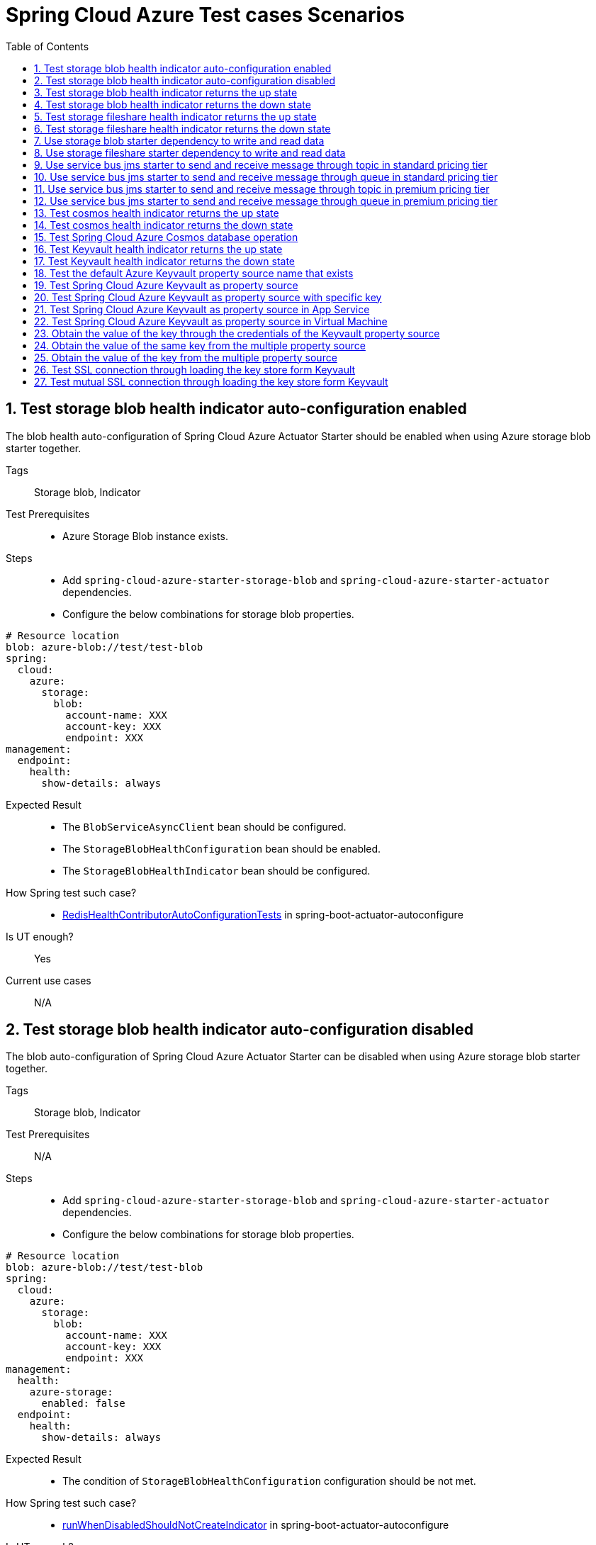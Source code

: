 :doctype: book
:idprefix:
:idseparator: -
:toc: left
:toclevels: 4
:tabsize: 4
:numbered:
:sectanchors:
:sectnums:
:icons: font
:hide-uri-scheme:
:docinfo: shared,private

:sc-ext: java
:project-full-name: Spring Cloud Azure
:all: {asterisk}{asterisk}

= Spring Cloud Azure Test cases Scenarios

== Test storage blob health indicator auto-configuration enabled
The blob health auto-configuration of Spring Cloud Azure Actuator Starter should be enabled when using Azure storage blob starter together.

Tags::
Storage blob, Indicator

Test Prerequisites::
* Azure Storage Blob instance exists. +

Steps::
* Add `spring-cloud-azure-starter-storage-blob` and `spring-cloud-azure-starter-actuator` dependencies. +
* Configure the below combinations for storage blob properties. +

[source, yaml]
----
# Resource location
blob: azure-blob://test/test-blob
spring:
  cloud:
    azure:
      storage:
        blob:
          account-name: XXX
          account-key: XXX
          endpoint: XXX
management:
  endpoint:
    health:
      show-details: always
----

Expected Result::
* The `BlobServiceAsyncClient` bean should be configured. +
* The `StorageBlobHealthConfiguration` bean should be enabled. +
* The `StorageBlobHealthIndicator` bean should be configured. +

How Spring test such case?::
* https://github.com/moarychan/spring-boot/blob/dac63fc3e52ecb36677965b97b96ebbf1a7871c8/spring-boot-project/spring-boot-actuator-autoconfigure/src/test/java/org/springframework/boot/actuate/autoconfigure/redis/RedisHealthContributorAutoConfigurationTests.java#L44[RedisHealthContributorAutoConfigurationTests] in spring-boot-actuator-autoconfigure +

Is UT enough?::
Yes

Current use cases::
N/A

== Test storage blob health indicator auto-configuration disabled
The blob auto-configuration of Spring Cloud Azure Actuator Starter can be disabled when using Azure storage blob starter together.

Tags::
Storage blob, Indicator

Test Prerequisites::
N/A

Steps::
* Add `spring-cloud-azure-starter-storage-blob` and `spring-cloud-azure-starter-actuator` dependencies. +
* Configure the below combinations for storage blob properties. +

[source, yaml]
----
# Resource location
blob: azure-blob://test/test-blob
spring:
  cloud:
    azure:
      storage:
        blob:
          account-name: XXX
          account-key: XXX
          endpoint: XXX
management:
  health:
    azure-storage:
      enabled: false
  endpoint:
    health:
      show-details: always
----

Expected Result::
* The condition of `StorageBlobHealthConfiguration` configuration should be not met. +

How Spring test such case?::
* https://github.com/moarychan/spring-boot/blob/dac63fc3e52ecb36677965b97b96ebbf1a7871c8/spring-boot-project/spring-boot-actuator-autoconfigure/src/test/java/org/springframework/boot/actuate/autoconfigure/redis/RedisHealthContributorAutoConfigurationTests.java#L50[runWhenDisabledShouldNotCreateIndicator] in spring-boot-actuator-autoconfigure +

Is UT enough?::
Yes

Current use cases::
N/A

== Test storage blob health indicator returns the up state
The Spring Cloud Azure Actuator Starter should work well with storage blob indicator when using Azure storage blob starter, the storage blob status should be healthy.

Tags::
Storage blob, Indicator

Test Prerequisites::
* Azure Storage Blob instance exists. +

Steps::
* Add `spring-cloud-azure-starter-storage-blob` and `spring-cloud-azure-starter-actuator` dependencies. +
* Configure the below combinations for storage blob properties. +

[source, yaml]
----
# Resource location
blob: azure-blob://test/test-blob
spring:
  cloud:
    azure:
      storage:
        blob:
          account-name: XXX
          account-key: XXX
          endpoint: XXX
management:
  endpoint:
    health:
      show-details: always
----

Expected Result::
* The blob health indicator bean should be configured. +
* The up status should be returned from the storage blob health endpoint. +

How Spring test such case?::
* https://github.com/moarychan/spring-boot/blob/49baacbc1cb02a59efce1fe1698166de92d41d67/spring-boot-project/spring-boot-actuator/src/test/java/org/springframework/boot/actuate/redis/RedisHealthIndicatorTests.java#L50[RedisHealthIndicatorTests] in spring-boot-actuator +
Mock `RedisConnection` and `RedisConnectionFactory` to make the redis connection's `info` method return pre-defined data, the status of the `Health` will be up.

Is UT enough?::
Yes

Current use cases::
https://github.com/Azure/azure-sdk-for-java/blob/8c6650a298b51cefe559c470b8f818bfa53a8992/sdk/spring/azure-spring-boot-test-storage/src/test/java/com/azure/spring/test/storage/StorageActuatorIT.java#L25[testBlobStorageActuatorHealth]

== Test storage blob health indicator returns the down state
The Spring Cloud Azure Actuator Starter should work well with storage blob indicator when using Azure storage blob starter, the storage blob status should be down when blob service client does not respond data normally.

Tags::
Storage blob, Indicator

Test Prerequisites::
* Azure Storage Blob instance exists. +

Steps::
* Add `spring-cloud-azure-starter-storage-blob` and `spring-cloud-azure-starter-actuator` dependencies. +
* Configure the below combinations for storage blob properties. +

[source, yaml]
----
# Resource location
blob: azure-blob://test/test-blob
spring:
  cloud:
    azure:
      storage:
        blob:
          account-name: XXX
          account-key: XXX
          endpoint: XXX
management:
  endpoint:
    health:
      show-details: always
----

Expected Result::
* The blob health indicator bean should be configured. +
* The application should start up normally. +
* The down status should be returned from the storage blob health endpoint. +

How Spring test such case?::
There are 2 UTs for reference:

* https://github.com/moarychan/spring-boot/blob/dac63fc3e52ecb36677965b97b96ebbf1a7871c8/spring-boot-project/spring-boot-actuator-autoconfigure/src/test/java/org/springframework/boot/actuate/autoconfigure/redis/RedisHealthContributorAutoConfigurationTests.java#L44[RedisHealthContributorAutoConfigurationTests] in spring-boot-actuator-autoconfigure +
Use `ApplicationContextRunner`  with Redis related auto-configuration to validate the bean creation. +
* https://github.com/moarychan/spring-boot/blob/49baacbc1cb02a59efce1fe1698166de92d41d67/spring-boot-project/spring-boot-actuator/src/test/java/org/springframework/boot/actuate/redis/RedisHealthIndicatorTests.java#L62[RedisHealthIndicatorTests] in spring-boot-actuator +
Mock `RedisConnection` and `RedisConnectionFactory` to make the redis connection's `info` method return pre-defined data, the status of the `Health` will be down.

Is UT enough?::
Yes

Current use cases::
N/A

== Test storage fileshare health indicator returns the up state
The Spring Cloud Azure Actuator Starter should work well with storage fileshare indicator when using Azure storage fileshare starter, the storage fileshare status should be healthy.

Tags::
Storage fileshare, Indicator

Test Prerequisites::
* Azure Storage File instance exists. +

Steps::
* Add `spring-cloud-azure-starter-storage-fileshare` and `spring-cloud-azure-starter-actuator` dependencies. +
* Configure the below combinations for storage fileshare properties. +

[source,yaml]
----
# Resource location
file: azure-file://test/test-file
spring:
  cloud:
    azure:
      storage:
        fileshare:
          account-name: XXX
          account-key: XXX
          endpoint: XXX
management:
  endpoint:
    health:
      show-details: always
----

Expected Result::
* The fileshare health indicator bean should be configured. +
* The up status should be returned from the storage filesahre health endpoint. +

How Spring test such case?::
Same with link:testcase-document.adoc#test-fileshare-health-indicator-returns-the-up-state[Test blob health indicator returns the up state]

Is UT enough?::
Yes

Current use cases::
https://github.com/Azure/azure-sdk-for-java/blob/8c6650a298b51cefe559c470b8f818bfa53a8992/sdk/spring/azure-spring-boot-test-storage/src/test/java/com/azure/spring/test/storage/StorageActuatorIT.java#L54[testFileStorageActuatorHealth]

== Test storage fileshare health indicator returns the down state
The Spring Cloud Azure Actuator Starter should work well with storage fileshare indicator when using Azure storage fileshare starter, the storage file status should be down when file service client does not respond data normally.

Tags::
Storage fileshare, Indicator

Test Prerequisites::
* Azure Storage account instance exists. +

Steps::
* Add `spring-cloud-azure-starter-storage-fileshare` and `spring-cloud-azure-starter-actuator` dependencies. +
* Configure the below combinations for storage fileshare properties. +

[source, yaml]
----
# Resource location
file: azure-file://test/test-file
spring:
  cloud:
    azure:
      storage:
        fileshare:
          account-name: XXX
          account-key: XXX
          endpoint: XXX
management:
  endpoint:
    health:
      show-details: always
----

Expected Result::
* The fileshare health indicator bean should be configured. +
* The application should start up normally. +
* The down status should be returned from the storage fileshare health endpoint. +

How Spring test such case?::
Same with link:testcase-document.adoc#test-blob-health-indicator-returns-the-down-state[Test blob health indicator returns the down state]

Is UT enough?::
Yes

Current use cases::
N/A

== Use storage blob starter dependency to write and read data
Use Azure storage blob dependency to write, then read the testing data normally.

Tags::
Storage Blob, Data Plane

Test Prerequisites::
* Azure Storage Blob instance exists. +

Steps::
* Add `spring-cloud-azure-starter-storage-blob` dependency. +
* Configure the below combinations for storage blob properties. +

[source,properties]
----
spring.cloud.azure.storage.blob.account-name=${AZURE_STORAGE_ACCOUNT_NAME}
spring.cloud.azure.storage.blob.account-key=${AZURE_STORAGE_ACCOUNT_KEY}
spring.cloud.azure.storage.blob.endpoint=${AZURE_STORAGE_BLOB_ENDPOINT}
my-blob=${AZURE_STORAGE_BLOB}
----

Expected Result::
* The beans of storage blob resolver, builder factory, service client should be configured. +
* The data for the testing resource should be written in Azure Storage Blob service successfully. +
* The read data from Azure Storage Blob service should be the same with testing resources. +

How Spring test such case?::
There are 3 UTs for reference:

* https://github.com/moarychan/spring-framework/blob/c8f430ee9188ad082bf76e5b05877d00bafe1a82/spring-core/src/test/java/org/springframework/core/io/support/PathMatchingResourcePatternResolverTests.java#L69[PathMatchingResourcePatternResolverTests] in spring-core +
Resolve the `azure-blob:xxx` resource using `AzureStorageBlobProtocolResolver`, confirm that the actual resource type is `StorageBlobResource`, and the others properties are the same with the testing resource. +
* Same with `RedisHealthContributorAutoConfigurationTests` test class to validate the storage blob resolver bean creation. +
* https://github.com/moarychan/spring-boot/blob/4009acf025b3a6926c6eeedd38618d2fd67210cc/spring-boot-project/spring-boot-autoconfigure/src/test/java/org/springframework/boot/autoconfigure/cache/CacheAutoConfigurationTests.java#L274[CacheAutoConfigurationTests] in spring-boot-autoconfigure
Configure necessary properties, and validate bean creations from `RedisCacheConfiguration`.

Is UT enough?::
Yes

Current use cases::
https://github.com/Azure/azure-sdk-for-java/blob/8c6650a298b51cefe559c470b8f818bfa53a8992/sdk/spring/azure-spring-boot-test-storage/src/test/java/com/azure/spring/test/storage/StorageWriteIT.java#L28[testWriteBlobStorage]

== Use storage fileshare starter dependency to write and read data
Use Azure file share starter dependency to write, then read the testing data normally.

Tags::
Storage Fileshare, Data Plane

Test Prerequisites::
* Azure Storage File instance exists. +

Steps::
* Add `spring-cloud-azure-starter-storage-fileshare` dependency. +
* Configure the below combinations for storage fileshare properties. +

[source,properties]
----
spring.cloud.azure.storage.fileshare.account-name=${AZURE_STORAGE_ACCOUNT_NAME}
spring.cloud.azure.storage.fileshare.account-key=${AZURE_STORAGE_ACCOUNT_KEY}
spring.cloud.azure.storage.fileshare.endpoint=${AZURE_STORAGE_FILE_ENDPOINT}
my-file=${AZURE_STORAGE_FILE}
----

Expected Result::
* The beans of storage fileshare resolver, builder factory, service client should be configured. +
* The data for the testing resource should be written in Azure Storage file service successfully. +
* The read data from Azure Storage File service should be the same with testing resources. +

How Spring test such case?::
Same with link:testcase-document.adoc#use-storage-blob-starter-dependency-to-write-and-read-data[Use storage blob starter dependency to write and read data]

Is UT enough?::
Yes

Current use cases::
https://github.com/Azure/azure-sdk-for-java/blob/8c6650a298b51cefe559c470b8f818bfa53a8992/sdk/spring/azure-spring-boot-test-storage/src/test/java/com/azure/spring/test/storage/StorageWriteIT.java#39[testWriteFileStorage]

== Use service bus jms starter to send and receive message through topic in standard pricing tier
Use service bus jms starter dependency to send message to standard service bus topic, and receive the same message from the topic.

Tags::
Service Bus, JMS, Topic, Non-premium

Test Prerequisites::
Standard pricing Azure Service Bus topic exists.

Steps::
* Add `azure-spring-boot-test-servicebus-jms` dependency. +
* Configure the below combinations for standard service bus properties, then send test message to topic. +

[source,properties]
----
spring.jms.servicebus.connection-string=${SPRING_JMS_STANDARD_SERVICEBUS_CONNECTION_STRING}
spring.jms.servicebus.pricing-tier=standard
spring.jms.servicebus.topic-client-id=${random.value}
----

Expected Result::
* The non-premium `ConnectionFactory` bean should be configured. +
* Send the test message to standard service bus topic. +
* Receive the same test message from standard service bus topic. +

How Spring test such case?::
* Mock `ConnectionFactory`, `Connection`, etc. +

link:https://github.com/moarychan/spring-framework/blob/d84ca2ba90d27a7c63d7b35a6259b5b9cf341118/spring-jms/src/test/java/org/springframework/jms/core/JmsTemplateTests.java#L311[testSendDefaultDestination] in spring-jms +

link:https://github.com/moarychan/spring-framework/blob/d84ca2ba90d27a7c63d7b35a6259b5b9cf341118/spring-jms/src/test/java/org/springframework/jms/core/JmsTemplateTests.java#L459[testReceiveDestination] in spring-jms +

Is UT enough?::
Yes

Current use cases::

link:https://github.com/Azure/azure-sdk-for-java/blob/66986d7ebf015fc013b8be994de2e1b574b54386/sdk/spring/azure-spring-boot-test-servicebus-jms/src/test/java/com/azure/spring/sample/servicebus/jms/standard/StandardServiceBusJmsIT.java#L29[integrationTestTopic]

== Use service bus jms starter to send and receive message through queue in standard pricing tier
Use service bus jms starter dependency to send message to standard service bus queue, and receive the same message from the queue.

Tags::
Service Bus, JMS, Queue, Non-premium

Test Prerequisites::
Standard pricing Azure Service Bus queue exists.

Steps::
* Add `azure-spring-boot-test-servicebus-jms` dependency. +
* Configure the below combinations for standard service bus properties, then send test message to the queue.  +

[source,properties]
----
spring.jms.servicebus.connection-string=${SPRING_JMS_STANDARD_SERVICEBUS_CONNECTION_STRING}
spring.jms.servicebus.pricing-tier=standard
spring.jms.servicebus.topic-client-id=${random.value}
----

Expected Result::
* The non-premium `ConnectionFactory` bean should be configured. +
* Send the test message to standard service bus queue. +
* Receive the same test message from standard service bus queue. +

How Spring test such case?::
Same with link:testcase-document.adoc#use-service-bus-jms-starter-to-send-and-receive-message-through-topic-in-standard-pricing-tier[Use service bus jms starter to send and receive message through topic in standard pricing tier]

Is UT enough?::
Yes

Current use cases::

link:https://github.com/Azure/azure-sdk-for-java/blob/66986d7ebf015fc013b8be994de2e1b574b54386/sdk/spring/azure-spring-boot-test-servicebus-jms/src/test/java/com/azure/spring/sample/servicebus/jms/standard/StandardServiceBusJmsIT.java#L21[integrationTestQueue]

== Use service bus jms starter to send and receive message through topic in premium pricing tier
Use service bus jms starter dependency to send message to premium service bus topic, and receive the same message from the topic.

Tags::
Service Bus, JMS, Topic, Premium

Test Prerequisites::
Premium pricing Azure Service Bus topic exists.

Steps::
* Add `azure-spring-boot-test-servicebus-jms` dependency. +
* Configure the below combinations for standard service bus properties, then send test message to topic. +

[source,properties]
----
spring.jms.servicebus.connection-string=${SPRING_JMS_STANDARD_SERVICEBUS_CONNECTION_STRING}
spring.jms.servicebus.pricing-tier=premium
spring.jms.servicebus.topic-client-id=${random.value}
----

Expected Result::
* The premium `ConnectionFactory` bean should be configured. +
* Send the test message to premium service bus topic. +
* Receive the same test message from premium service bus topic. +

How Spring test such case?::
Same with link:testcase-document.adoc#use-service-bus-jms-starter-to-send-and-receive-message-through-topic-in-standard-pricing-tier[Use service bus jms starter to send and receive message through topic in standard pricing tier]

Is UT enough?::
Yes

Current use cases::
link:https://github.com/Azure/azure-sdk-for-java/blob/66986d7ebf015fc013b8be994de2e1b574b54386/sdk/spring/azure-spring-boot-test-servicebus-jms/src/test/java/com/azure/spring/sample/servicebus/jms/premium/PremiumServiceBusJmsIT.java[integrationTestQueue, integrationTestTopic]

== Use service bus jms starter to send and receive message through queue in premium pricing tier
Use service bus jms starter dependency to send message to premium service bus queue, and receive the same message from the queue.

Tags::
Service Bus, JMS, Queue

Test Prerequisites::
Premium pricing Azure Service Bus queue exists.

Steps::
* Add `azure-spring-boot-test-servicebus-jms` dependency. +
* Configure the below combinations for standard service bus properties, then send test message to queue. +

[source,properties]
----
spring.jms.servicebus.connection-string=${SPRING_JMS_STANDARD_SERVICEBUS_CONNECTION_STRING}
spring.jms.servicebus.pricing-tier=premium
spring.jms.servicebus.topic-client-id=${random.value}
----

Expected Result::
* The premium `ConnectionFactory` bean should be configured. +
* Send the test message to premium service bus queue. +
* Receive the same test message from premium service bus queue. +

How Spring test such case?::
Same with link:testcase-document.adoc#use-service-bus-jms-starter-to-send-and-receive-message-through-topic-in-standard-pricing-tier[Use service bus jms starter to send and receive message through topic in standard pricing tier]

Is UT enough?::
Yes

Current use cases::
link:https://github.com/Azure/azure-sdk-for-java/blob/66986d7ebf015fc013b8be994de2e1b574b54386/sdk/spring/azure-spring-boot-test-servicebus-jms/src/test/java/com/azure/spring/sample/servicebus/jms/premium/PremiumServiceBusJmsIT.java[integrationTestQueue, integrationTestTopic]

== Test cosmos health indicator returns the up state
The Spring Cloud Azure Actuator Starter should work well with cosmos indicator when using Spring Cloud Azure Cosmos Starter, the Cosmos status should be healthy.

Tags::
Cosmos, Indicator

Test Prerequisites::
* Azure Cosmos instance exists. +

Steps::
* Add `spring-cloud-azure-starter-cosmos` and `spring-cloud-azure-starter-actuator` dependencies. +
* Configure the below combinations for Cosmos properties. +

[source, yaml]
----
spring:
  cloud:
    azure:
      cosmos:
        endpoint: xxx
        key: xxx
        database: xxx
        populateQueryMetrics: true
management:
  endpoint:
    health:
      show-details: always
----

Expected Result::
* The Cosmos health indicator bean should be configured. +
* The up status should be returned from the Cosmos health endpoint. +

How Spring test such case?::
link:testcase-document.adoc#test-blob-health-indicator-returns-the-up-state[Test blob health indicator returns the up state]

Is UT enough?::
Yes

Current use cases::
link:https://github.com/Azure/azure-sdk-for-java/blob/996691145f2ade80b5fea71813c4a22e7ef18036/sdk/spring/azure-spring-boot-test-cosmos/src/test/java/com/azure/test/cosmos/CosmosActuatorIT.java#L19[testCosmosSpringBootActuatorHealth]

== Test cosmos health indicator returns the down state
The Spring Cloud Azure Actuator Starter should work well with Cosmos indicator when using Spring Cloud Azure Cosmos Starter, the Cosmos status should be down when Cosmos service client does not respond data normally.

Tags::
Cosmos, Indicator

Test Prerequisites::
* Azure Cosmos instance exists. +

Steps::
* Add `spring-cloud-azure-starter-cosmos` and `spring-cloud-azure-starter-actuator` dependencies. +
* Configure the below combinations for Cosmos properties, then request the Cosmos health endpoint. +

[source, yaml]
----
spring:
  cloud:
    azure:
      cosmos:
        endpoint: xxx
        key: xxx
        database: xxx
        populateQueryMetrics: true
management:
  endpoint:
    health:
      show-details: always
----

Expected Result::
* The Cosmos health indicator bean should be configured. +
* The application should start up normally. +
* The down status should be returned from the Cosmos health endpoint. +

How Spring test such case?::
link:testcase-document.adoc#test-blob-health-indicator-returns-the-down-state[Test blob health indicator returns the down state]

Is UT enough?::
Yes

Current use cases::
N/A

== Test Spring Cloud Azure Cosmos database operation
Use Spring Cloud Azure Cosmos Starter dependency, configure minimal properties to enable Cosmos auto-configuration, and operate the database data normally.

Tags::
Cosmos, Data Plane

Test Prerequisites::
* Azure Cosmos instance exists. +

Steps::
* Add `spring-cloud-azure-starter-data-cosmos` dependency. +
* Configure the below combinations for Cosmos properties, then do delete, insert, query action against the database. +

[source, yaml]
----
spring:
  cloud:
    azure:
      cosmos:
        endpoint: xxx
        key: xxx
        database: xxx
        populateQueryMetrics: true
management:
  endpoint:
    health:
      show-details: always
----

Expected Result::
* The Cosmos auto-configuration should be configured. +
* The Spring Data Cosmos auto-configuration should be configured. +
* The application should start up normally. +
* The data should change with the operation of the database. +

How Spring test such case?::
The following 2 aspects can complete the Spring Data Cosmos test: +

* Verify Spring Data Cosmos auto-configuration beans +
link:https://github.com/moarychan/spring-boot/blob/ef2bcdd3ed9d92b110e86531b7aef94e89321c67/spring-boot-project/spring-boot-autoconfigure/src/test/java/org/springframework/boot/autoconfigure/data/mongo/MongoDataAutoConfigurationTests.java#L68[templateExists] in srping-boot +

* Verify repositories auto-configuration beans +
link:https://github.com/moarychan/spring-boot/blob/c4daff72250a8f301ee602f4fbff558abdbc9629/spring-boot-project/spring-boot-autoconfigure/src/test/java/org/springframework/boot/autoconfigure/data/mongo/MongoRepositoriesAutoConfigurationTests.java#L53[testDefaultRepositoryConfiguration] in spring-boot +

Is UT enough?::
Yes

Current use cases::
Compared to the Mongo in spring-boot-autoconfigure module, perphaps more scenarios can be added. +
link:https://github.com/Azure/azure-sdk-for-java/blob/15dda6cdc3219e9128a4d5207cb66d891fd1baf8/sdk/spring/spring-cloud-azure-autoconfigure/src/test/java/com/azure/spring/cloud/autoconfigure/data/cosmos/CosmosDataAutoConfigurationTest.java#L14[CosmosDataAutoConfigurationTest] +
link:https://github.com/Azure/azure-sdk-for-java/blob/15dda6cdc3219e9128a4d5207cb66d891fd1baf8/sdk/spring/spring-cloud-azure-autoconfigure/src/test/java/com/azure/spring/cloud/autoconfigure/data/cosmos/CosmosRepositoriesAutoConfigurationUnitTest.java#L32[CosmosRepositoriesAutoConfigurationUnitTest] +

== Test Keyvault health indicator returns the up state
The Spring Cloud Azure Actuator Starter should work well with Key Vault indicator when using Spring Cloud Azure Keyvault Secert Starter, the Cosmos status should be healthy.

Tags::
Keyvault, Indicator

Test Prerequisites::
* Azure Keyvault instance exists. +

Steps::
* Add `spring-cloud-azure-starter-keyvault-secrets` and `spring-cloud-azure-starter-actuator` dependencies. +
* Configure the below combinations for Keyvault properties. +

[source, yaml]
----
spring:
  cloud:
    azure:
      keyvault:
        secret:
          property-source-enabled: true
          endpoint: xxx
          credential:
            client-id: xxx
            client-secret: xxx
          profile:
            tenant-id: xxx
management:
  endpoint:
    health:
      show-details: always
----

Expected Result::
* The Keyvault health indicator bean should be configured. +
* The up status should be returned from the Keyvault health endpoint. +

How Spring test such case?::
link:testcase-document.adoc#test-blob-health-indicator-returns-the-up-state[Test blob health indicator returns the up state]

Is UT enough?::
Yes

Current use cases::
link:https://github.com/Azure/azure-sdk-for-java/blob/e366d3c3d152761e0fb922b438e2582e77f7ec62/sdk/spring/azure-spring-boot-test-keyvault/src/test/java/com/azure/spring/test/keyvault/KeyVaultActuatorIT.java#L28[testSpringBootActuatorHealth]

== Test Keyvault health indicator returns the down state
The Spring Cloud Azure Actuator Starter should work well with Keyvault indicator when using Spring Cloud Azure Cosmos Starter, the Keyvault status should be down when Keyvault service client does not respond data normally.

Tags::
Keyvault, Indicator

Test Prerequisites::
* Azure Keyvault instance exists. +

Steps::
* Add `spring-cloud-azure-starter-keyvault-secrets` and `spring-cloud-azure-starter-actuator` dependencies. +
* Configure the below combinations for Keyvault properties, then request the Keyvault health endpoint. +

[source, yaml]
----
spring:
  cloud:
    azure:
      keyvault:
        secret:
          property-source-enabled: true
          endpoint: xxx
          credential:
            client-id: xxx
            client-secret: xxx
          profile:
            tenant-id: xxx
management:
  endpoint:
    health:
      show-details: always
    web:
      exposure:
        include: *
        exclude: env,beans
----

Expected Result::
* The Keyvault health indicator bean should be configured. +
* The application should start up normally. +
* The down status should be returned from the Keyvault health endpoint. +

How Spring test such case?::
link:testcase-document.adoc#test-blob-health-indicator-returns-the-down-state[Test blob health indicator returns the down state]

Is UT enough?::
Yes

Current use cases::
N/A

== Test the default Azure Keyvault property source name that exists
Use `spring-cloud-azure-starter-keyvault-secrets` dependency to start the application, then the default property source name `azurekv` should be in Spring environment.

Tags::
Keyvault, Indicator, Env

Test Prerequisites::
* Azure Keyvault instance exists. +

Steps::
* Add `spring-cloud-azure-starter-keyvault-secrets` dependency. +
* Configure the below combinations for Keyvault properties, then request the actuator env endpoint. +

[source, yaml]
----
spring:
  cloud:
    azure:
      keyvault:
        secret:
          property-source-enabled: true
          endpoint: xxx
          credential:
            client-id: xxx
            client-secret: xxx
          profile:
            tenant-id: xxx
management:
  endpoint:
    health:
      show-details: always
    web:
      exposure:
        include: *
        exclude: env,beans
----

Expected Result::
* The Keyvault health indicator bean should be configured. +
* The application should start up normally. +
* The `true` should be returned when checking the property source name is in the Spring environment. +

How Spring test such case?::
link:https://github.com/moarychan/spring-boot/blob/52ecc1e0dd31738472be7ac120017c7a68ae12f8/spring-boot-project/spring-boot-actuator-autoconfigure/src/test/java/org/springframework/boot/actuate/autoconfigure/env/EnvironmentEndpointAutoConfigurationTests.java#L49[runShouldHaveEndpointBean]

Is UT enough?::
Yes

Use mocking to add the property source, but mocking `SecretClient` is difficult. +

Current use cases::

link:https://github.com/Azure/azure-sdk-for-java/blob/e366d3c3d152761e0fb922b438e2582e77f7ec62/sdk/spring/azure-spring-boot-test-keyvault/src/test/java/com/azure/spring/test/keyvault/KeyVaultActuatorIT.java#L53[testSpringBootActuatorEnv] +
link:https://github.com/Azure/azure-sdk-for-java/blob/15dda6cdc3219e9128a4d5207cb66d891fd1baf8/sdk/spring/spring-cloud-azure-autoconfigure/src/test/java/com/azure/spring/cloud/autoconfigure/keyvault/env/InitializerTest.java#L26[testAzureKvPropertySourceNotInitialized] +

== Test Spring Cloud Azure Keyvault as property source
Use `spring-cloud-azure-starter-keyvault-secrets` dependency to start the application, the key value can be got from Keyvault property source.

Tags::
Keyvault, Data Plane

Test Prerequisites::
* Azure Keyvault instance exists. +

Steps::
* Use `spring-cloud-azure-starter-keyvault-secrets` dependency. +
* Configure the secert credential using Service Principal credential. +
* Configure the below combinations for Keyvault properties, then check the actual value of the key. +

[source, yaml]
----
spring:
  cloud:
    azure:
      keyvault:
        secret:
          property-source-enabled: true
          endpoint: xxx
          credential:
            client-id: xxx
            client-secret: xxx
          profile:
            tenant-id: xxx
----

Expected Result::
* The actual value of the key should be returned when accessing the key. +

How Spring test such case?::
link:https://github.com/moarychan/spring-boot/blob/663fd8ce5e4c0a33b5aad8126c30683244cf6871/spring-boot-project/spring-boot/src/test/java/org/springframework/boot/DefaultPropertiesPropertySourceTests.java#L60[createCreatesSource]

Is UT enough?::
Yes

Current use cases::
link:https://github.com/Azure/azure-sdk-for-java/blob/15dda6cdc3219e9128a4d5207cb66d891fd1baf8/sdk/spring/spring-cloud-azure-autoconfigure/src/test/java/com/azure/spring/cloud/autoconfigure/keyvault/env/KeyVaultPropertySourceUnitTest.java#L47[testGetPropertyNames] +
link:https://github.com/Azure/azure-sdk-for-java/blob/15dda6cdc3219e9128a4d5207cb66d891fd1baf8/sdk/spring/spring-cloud-azure-autoconfigure/src/test/java/com/azure/spring/cloud/autoconfigure/keyvault/env/KeyVaultPropertySourceUnitTest.java#L55[testGetProperty] +
link:https://github.com/Azure/azure-sdk-for-java/blob/ccfc66dc168da62f23994bec2813c7d2f0046a68/sdk/spring/azure-spring-boot-test-keyvault/src/test/java/com/azure/spring/test/keyvault/KeyVaultSecretValueIT.java#L75[keyVaultAsPropertySource]

== Test Spring Cloud Azure Keyvault as property source with specific key
Use `spring-cloud-azure-starter-keyvault-secrets` dependency to start the application, configure the special secert key, the key value can be got from Keyvault property source.

Tags::
Keyvault, Data Plane

Test Prerequisites::
* Azure Keyvault instance exists. +

Steps::
* Use `spring-cloud-azure-starter-keyvault-secrets` dependency. +
* Configure the secert credential using Service Principal credential. +
* Configure the below combinations for Keyvault properties, then check the actual value of the key. +

[source, yaml]
----
spring:
  cloud:
    azure:
      keyvault:
        secret:
          property-source-enabled: true
          endpoint: xxx
          credential:
            client-id: xxx
            client-secret: xxx
          profile:
            tenant-id: xxx
          property-sources:
            -
              secret-keys: xxx
----

Expected Result::
* The actual value of the special key should be returned when accessing the key. +

How Spring test such case?::
link:https://github.com/moarychan/spring-boot/blob/663fd8ce5e4c0a33b5aad8126c30683244cf6871/spring-boot-project/spring-boot/src/test/java/org/springframework/boot/DefaultPropertiesPropertySourceTests.java#L60[createCreatesSource]

Is UT enough?::
Yes

Current use cases::
link:https://github.com/Azure/azure-sdk-for-java/blob/ccfc66dc168da62f23994bec2813c7d2f0046a68/sdk/spring/azure-spring-boot-test-keyvault/src/test/java/com/azure/spring/test/keyvault/KeyVaultSecretValueIT.java#L98[keyVaultAsPropertySourceWithSpecificKeys]

== Test Spring Cloud Azure Keyvault as property source in App Service
Use `spring-cloud-azure-starter-keyvault-secrets` dependency to develop an application and configure the managed identify, then deploy the application into App Service environment, the secert key value can be got from Keyvault property source.

Tags::
Keyvault, Data Plane, App Service, Managed Identify

Test Prerequisites::
* Azure Keyvault instance exists. +

Steps::
* Use `spring-cloud-azure-starter-keyvault-secrets` dependency. +
* Configure the secert credential using Service Principal credential. +
* Configure the below combinations for Keyvault properties. +
* Package jar file +
* Deploy the jar file to App Service +
* Request the `/get` endpoint to get the actual value from App Service instance, the value is stored in Keyvault. +

[source, yaml]
----
spring:
  cloud:
    azure:
      keyvault:
        secret:
          property-source-enabled: true
----

Expected Result::
* The actual value of the special key should be returned when accessing the `/get` endpoint. +

How Spring test such case?::
N/A

Is UT enough?::
No, or we should only focus on how to apply MSI authentication.

Current use cases::
link:https://github.com/Azure/azure-sdk-for-java/blob/a82bfc22702663f9fdb18879b9f43ade34b6fbed/sdk/spring/azure-spring-boot-test-application/src/main/java/com/azure/test/Application.java#L52[Get secert value from KeyVault]

link:https://github.com/Azure/azure-sdk-for-java/blob/ccfc66dc168da62f23994bec2813c7d2f0046a68/sdk/spring/azure-spring-boot-test-keyvault/src/test/java/com/azure/spring/test/keyvault/KeyVaultSecretValueIT.java#L115[keyVaultWithAppServiceMSI]

== Test Spring Cloud Azure Keyvault as property source in Virtual Machine
Use `spring-cloud-azure-starter-keyvault-secrets` dependency to develop an application and configure the managed identify, then deploy the application into Virtual Machine environment, the secert key value can be got from Keyvault property source.

NOTE: Currently, this test case will block the live test, so it's disabled.

Tags::
Keyvault, Data Plane, Virtual Machine, Managed Identify

Test Prerequisites::
* Azure Keyvault instance exists. +

Steps::
* Use `spring-cloud-azure-starter-keyvault-secrets` dependency. +
* Configure the secert credential using Service Principal credential. +
* Configure the below combinations for Keyvault properties. +
* Package jar file +
* Deploy the jar file to Virtual Machine +
* Request the `/get` endpoint to get the actual value from App Service instance, the value is stored in Keyvault. +
[source, yaml]
----
spring:
  cloud:
    azure:
      keyvault:
        secret:
          property-source-enabled: true
----

Expected Result::
* The actual value of the special key should be returned when accessing the `/get` endpoint. +

How Spring test such case?::
N/A

Is UT enough?::
No, or we should only focus on how to apply MSI authentication.

Current use cases::
link:https://github.com/Azure/azure-sdk-for-java/blob/a82bfc22702663f9fdb18879b9f43ade34b6fbed/sdk/spring/azure-spring-boot-test-application/src/main/java/com/azure/test/Application.java#L52[Get secert value from KeyVault]

link:https://github.com/Azure/azure-sdk-for-java/blob/ccfc66dc168da62f23994bec2813c7d2f0046a68/sdk/spring/azure-spring-boot-test-keyvault/src/test/java/com/azure/spring/test/keyvault/KeyVaultSecretValueIT.java#L154[keyVaultWithVirtualMachineMSI] +

== Obtain the value of the key through the credentials of the Keyvault property source
Use `spring-cloud-azure-starter-keyvault-secrets` dependency to start the application, configure the credentials in special property source, the key value can be obtained from Keyvault property source.

Tags::
Keyvault, Data Plane, Multiple property source

Test Prerequisites::
* 2 Azure Keyvault instances exists. +

Steps::
* Use `spring-cloud-azure-starter-keyvault-secrets` dependency. +
* Configure secert credential of the first property source using Service Principal credential. +
* Configure the below combinations for Keyvault properties, then check the actual value of the key. +

[source, yaml]
----
spring:
  cloud:
    azure:
      keyvault:
        secret:
          property-sources:
            -
              name: xxx
              endpoint: xxx
              credential:
                client-id: xxx
                client-secret: xxx
              profile:
                tenant-id: xxx
----

Expected Result::
* The actual value of the key should be returned when accessing the key. +

How Spring test such case?::
Same with link:testcase-document.adoc#test-spring-cloud-azure-keyvault-as-property-source[Test Spring Cloud Azure Keyvault as property source]

Is UT enough?::
Yes

Current use cases::
Keyvault 1 test link:https://github.com/Azure/azure-sdk-for-java/blob/996691145f2ade80b5fea71813c4a22e7ef18036/sdk/spring/azure-spring-boot-test-keyvault/src/test/java/com/azure/spring/test/keyvault/MultipleKeyVaultsIT.java#L40[testGetValueFromKeyVault1] +

Keyvault 2 test link:https://github.com/Azure/azure-sdk-for-java/blob/996691145f2ade80b5fea71813c4a22e7ef18036/sdk/spring/azure-spring-boot-test-keyvault/src/test/java/com/azure/spring/test/keyvault/MultipleKeyVaultsIT.java#L56[testGetValueFromKeyVault2] +

== Obtain the value of the same key from the multiple property source
Use `spring-cloud-azure-starter-keyvault-secrets` dependency to start the application, configure each property source credentials, the key value can be obtained from the first property source.

Tags::
Keyvault, Data Plane, Multiple property source

Test Prerequisites::
* 2 Azure Keyvault instances exists. +

Steps::
* Use `spring-cloud-azure-starter-keyvault-secrets` dependency. +
* Configure each property source credential using Service Principal credential. +
* Configure the below combinations for Keyvault properties. +
* Check the actual value of the same key is from the first Keyvault property source. +

[source, yaml]
----
spring:
  cloud:
    azure:
    credential:
        client-id: xxx
        client-secret: xxx
      profile:
        tenant-id: xxx
      keyvault:
        secret:
          property-sources:
            -
              name: xxx
              endpoint: xxx
              credential:
                client-id: xxx
                client-secret: xxx
              profile:
                tenant-id: xxx
            -
              name: xxx
              endpoint: xxx
              credential:
                client-id: xxx
                client-secret: xxx
              profile:
                tenant-id: xxx
----

Expected Result::
* The actual value of the key should be returned when accessing the key. +

How Spring test such case?::
Same with link:testcase-document.adoc#test-spring-cloud-azure-keyvault-as-property-source[Test Spring Cloud Azure Keyvault as property source]

Is UT enough?::
Yes

Current use cases::
link:https://github.com/Azure/azure-sdk-for-java/blob/996691145f2ade80b5fea71813c4a22e7ef18036/sdk/spring/azure-spring-boot-test-keyvault/src/test/java/com/azure/spring/test/keyvault/MultipleKeyVaultsIT.java#L73[testGetValueForDuplicateKey] +

== Obtain the value of the key from the multiple property source
Use `spring-cloud-azure-starter-keyvault-secrets` dependency to start the application, configure the global credentials, the key value can be obtained from multiple property source.

Tags::
Keyvault, Data Plane, Multiple property source

Test Prerequisites::
* 2 Azure Keyvault instances exists. +

Steps::
* Use `spring-cloud-azure-starter-keyvault-secrets` dependency. +
* Configure global credential using Service Principal credential. +
* Configure the below combinations for Keyvault properties. +
* Check the actual value of the key from Keyvault 1. +
* Check the actual value of the key from Keyvault 2. +

[source, yaml]
----
spring:
  cloud:
    azure:
    credential:
        client-id: xxx
        client-secret: xxx
      profile:
        tenant-id: xxx
      keyvault:
        secret:
            -
              name: xxx
              endpoint: xxx
              credential:
                client-id: xxx
                client-secret: xxx
              profile:
                tenant-id: xxx
            -
              name: xxx
              endpoint: xxx
              credential:
                client-id: xxx
                client-secret: xxx
              profile:
                tenant-id: xxx
----

Expected Result::
* The actual value of the key should be returned when accessing the key. +

How Spring test such case?::
Same with link:testcase-document.adoc#test-spring-cloud-azure-keyvault-as-property-source[Test Spring Cloud Azure Keyvault as property source]

Is UT enough?::
Yes

Current use cases::
link:https://github.com/Azure/azure-sdk-for-java/blob/996691145f2ade80b5fea71813c4a22e7ef18036/sdk/spring/azure-spring-boot-test-keyvault/src/test/java/com/azure/spring/test/keyvault/MultipleKeyVaultsIT.java#L96[testGetValueFromSingleVault] +

== Test SSL connection through loading the key store form Keyvault
Use `spring-cloud-azure-starter-keyvault-certificates` dependency to start an SSL enabled application, configure the keyvault credentials,
the key store can be loaded from Keyvault, the server-side will verify the HTTP request based on the service-side certicate, finally the application can respond to the HTTPS request successfully.

Tags::
Keyvault, Certificates, Data Plane

Test Prerequisites::
* Azure Keyvault instance exists. +
* Available Key Store in Azure Keyvault instance. +

Steps::
* Use `spring-cloud-azure-starter-keyvault-certificates` dependency. +
* Configure keyvault credential using Service Principal credential. +
* Upload the Key Store files to Keyvault, the certificate generation algorithm should include `RSA`, `EC256`, `EC384`, `EC521`. +
* Configure the below combinations for Keyvault properties. +
* Make HTTPS requests to the application. +

[source, yaml]
----
azure:
  keyvault:
    uri: xxx
    client-id: xxx
    client-secret: xxx
    tenant-id: xxx
server:
  ssl:
    key-alias: xxx
    key-store-type: xxx
----


Expected Result::
* The application can respond to HTTPS requests. +

How Spring test such case?::
link:https://github.com/moarychan/spring-boot/blob/25b7495d8e03eb2b06c11c35a1a83fa58bbbfca7/spring-boot-project/spring-boot/src/test/java/org/springframework/boot/web/server/SslConfigurationValidatorTests.java#L52[validateKeyAliasWhenAliasFoundShouldNotFail] in spring-boot +

Is UT enough?::
Yes. We can only focus on `KeyVaultKeyStore` creation.

Current use cases::
link:https://github.com/Azure/azure-sdk-for-java/blob/c451201fe8818f97e98cd008f3525490b35d9ad1/sdk/spring/azure-spring-boot-test-keyvault-certificate/src/test/java/com/azure/spring/test/keyvault/KeyVaultCertificateIT.java#L117[testSpringBootWebApplication] +
link:https://github.com/Azure/azure-sdk-for-java/blob/c451201fe8818f97e98cd008f3525490b35d9ad1/sdk/spring/azure-spring-boot-test-keyvault-certificate/src/test/java/com/azure/spring/test/keyvault/KeyVaultCertificateIT.java#L125[testSpringBootWebApplicationWithRSAKeyLess] +
link:https://github.com/Azure/azure-sdk-for-java/blob/c451201fe8818f97e98cd008f3525490b35d9ad1/sdk/spring/azure-spring-boot-test-keyvault-certificate/src/test/java/com/azure/spring/test/keyvault/KeyVaultCertificateIT.java#L133[testSpringBootWebApplicationWithEC256KeyLess] +
link:https://github.com/Azure/azure-sdk-for-java/blob/c451201fe8818f97e98cd008f3525490b35d9ad1/sdk/spring/azure-spring-boot-test-keyvault-certificate/src/test/java/com/azure/spring/test/keyvault/KeyVaultCertificateIT.java#L141[testSpringBootWebApplicationWithEC384KeyLess] +
link:https://github.com/Azure/azure-sdk-for-java/blob/c451201fe8818f97e98cd008f3525490b35d9ad1/sdk/spring/azure-spring-boot-test-keyvault-certificate/src/test/java/com/azure/spring/test/keyvault/KeyVaultCertificateIT.java#L149[testSpringBootWebApplicationWithEC521KeyLess] +

== Test mutual SSL connection through loading the key store form Keyvault
Use `spring-cloud-azure-starter-keyvault-certificates` dependency to start an SSL enabled application, configure the keyvault credentials,
the key store can be loaded from Keyvault, the server-side will verify the HTTP request based on the service-side certificate, and the client-side will verify the response from the server based on the client-side certificate,
finally the application can respond to the HTTPS request successfully.

Tags::
Keyvault, Certificates, Data Plane

Test Prerequisites::
* Azure Keyvault instance exists. +
* Available Key Store in Azure Keyvault instance. +

Steps::
* Use `spring-cloud-azure-starter-keyvault-certificates` dependency. +
* Configure keyvault credential using Service Principal credential. +
* Upload the Key Store files to Keyvault, the certificate generation algorithm should include `RSA`, `EC256`, `EC384`, `EC521`. +
* Configure the below combinations for Keyvault properties. +
* Make HTTPS requests to the application. +

[source, yaml]
----
azure:
  keyvault:
    uri: xxx
    client-id: xxx
    client-secret: xxx
    tenant-id: xxx
server:
  ssl:
    key-alias: xxx
    key-store-type: xxx
    client-auth: need
----

Expected Result::
* The application can respond to HTTPS requests. +

How Spring test such case?::
Same with link:testcase-document.adoc#test-ssl-connection-through-loading-the-key-store-form-keyvault[Test SSL connection through loading the key store form Keyvault]

Is UT enough?::
Yes. We can only focus on `KeyVaultKeyStore` creation.

Current use cases::
link:https://github.com/Azure/azure-sdk-for-java/blob/c451201fe8818f97e98cd008f3525490b35d9ad1/sdk/spring/azure-spring-boot-test-keyvault-certificate/src/test/java/com/azure/spring/test/keyvault/KeyVaultCertificateIT.java#L173[testSpringBootMTLSWebApplication] +
link:https://github.com/Azure/azure-sdk-for-java/blob/c451201fe8818f97e98cd008f3525490b35d9ad1/sdk/spring/azure-spring-boot-test-keyvault-certificate/src/test/java/com/azure/spring/test/keyvault/KeyVaultCertificateIT.java#L183[testSpringBootMTLSWebApplicationWithKeyLess] +
